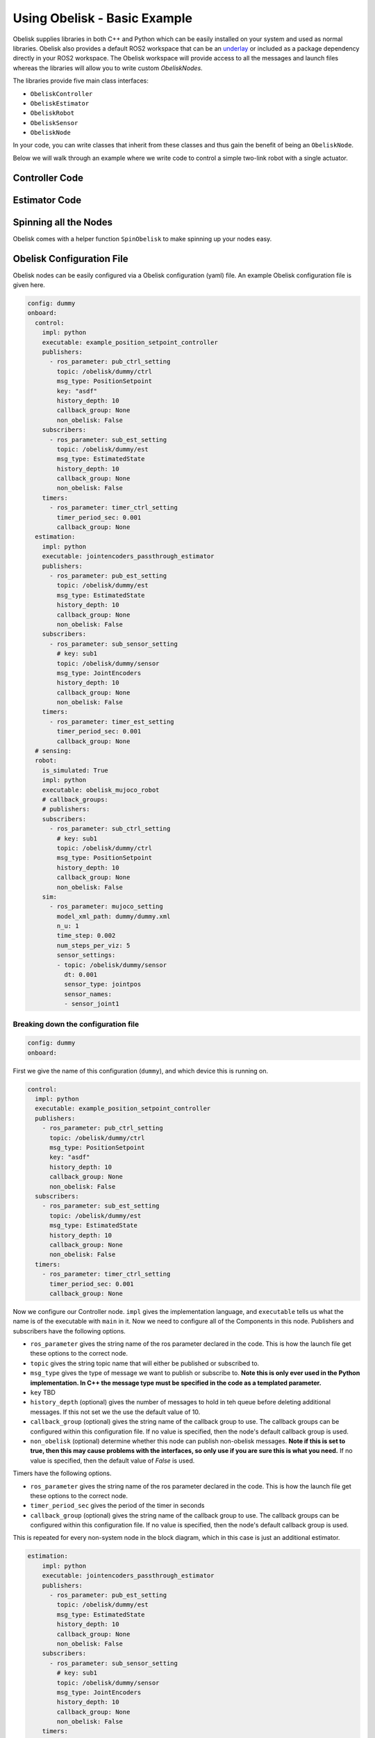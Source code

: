 =============================
Using Obelisk - Basic Example
=============================

Obelisk supplies libraries in both C++ and Python which can be easily installed on your system and used as normal libraries. Obelisk also provides a default ROS2 workspace that can be an `underlay <https://docs.ros.org/en/humble/Tutorials/Beginner-Client-Libraries/Creating-A-Workspace/Creating-A-Workspace.html#source-the-overlay>`_ or included as a package dependency directly in your ROS2 workspace. The Obelisk workspace will provide access to all the messages and launch files whereas the libraries will allow you to write custom `ObeliskNodes`.

The libraries provide five main class interfaces:

- ``ObeliskController``
- ``ObeliskEstimator``
- ``ObeliskRobot``
- ``ObeliskSensor``
- ``ObeliskNode``

In your code, you can write classes that inherit from these classes and thus gain the benefit of being an ``ObeliskNode``.

Below we will walk through an example where we write code to control a simple two-link robot with a single actuator.

Controller Code
^^^^^^^^^^^^^^^
.. tabs::
    .. tab:: C++
        .. code-block:: C++

            #include "rclcpp/rclcpp.hpp"

            #include "obelisk_controller.h"
            #include "obelisk_ros_utils.h"

            class PositionSetpointController
              : public obelisk::ObeliskController<obelisk_control_msgs::msg::PositionSetpoint,
                                                  obelisk_estimator_msgs::msg::EstimatedState> {
              public:
              PositionSetpointController(const std::string& name)
                  : obelisk::ObeliskController<obelisk_control_msgs::msg::PositionSetpoint,
                                              obelisk_estimator_msgs::msg::EstimatedState>(name) {}

              protected:
              void UpdateXHat(__attribute__((unused)) const obelisk_estimator_msgs::msg::EstimatedState& msg) override {}

              obelisk_control_msgs::msg::PositionSetpoint ComputeControl() override {
                  obelisk_control_msgs::msg::PositionSetpoint msg;

                  msg.u.clear();
                  rclcpp::Time time = this->get_clock()->now();
                  double time_sec   = time.seconds();

                  msg.u.emplace_back(sin(time_sec));

                  this->GetPublisher<obelisk_control_msgs::msg::PositionSetpoint>(this->ctrl_key_)->publish(msg);

                  return msg;
              };
            };

        Here we can see that ``PositionSetpointController`` inherits from ``ObeliskController`` and implements the two abstract methods required. ``ObeliskController`` is templated on the control message type and the state estimator message type.

        ``ComputeControl`` and ``UpdateXHat`` are automatically registered as callbacks for the timer and subscriber respectively.

    .. tab:: Python
        .. code-block:: python

            import numpy as np
            from obelisk_control_msgs.msg import PositionSetpoint
            from rclpy.lifecycle import LifecycleState, TransitionCallbackReturn

            from obelisk_py.core.control import ObeliskController
            from obelisk_py.core.obelisk_typing import ObeliskControlMsg, ObeliskEstimatorMsg, is_in_bound


            class ExamplePositionSetpointController(ObeliskController):
                """Example position setpoint controller."""

                def __init__(self, node_name: str = "example_position_setpoint_controller") -> None:
                    """Initialize the example position setpoint controller."""
                    super().__init__(node_name)

                def on_configure(self, state: LifecycleState) -> TransitionCallbackReturn:
                    """Configure the controller."""
                    super().on_configure(state)
                    self.x_hat = None
                    return TransitionCallbackReturn.SUCCESS

                def update_x_hat(self, x_hat_msg: ObeliskEstimatorMsg) -> None:
                    """Update the state estimate.

                    Parameters:
                        x_hat_msg: The Obelisk message containing the state estimate.
                    """
                    pass  # do nothing

                def compute_control(self) -> ObeliskControlMsg:
                    """Compute the control signal for the dummy 2-link robot.

                    Returns:
                        obelisk_control_msg: The control message.
                    """
                    # computing the control input
                    u = 0.1 * np.sin(self.t)  # example state-independent control input

                    # setting the message
                    position_setpoint_msg = PositionSetpoint()
                    position_setpoint_msg.u = [u]
                    self.obk_publishers["publisher_ctrl"].publish(position_setpoint_msg)
                    assert is_in_bound(type(position_setpoint_msg), ObeliskControlMsg)
                    return position_setpoint_msg  # type: ignore

Estimator Code
^^^^^^^^^^^^^^

.. tabs::
    .. tab:: C++
        .. code-block:: C++

          #include "rclcpp/rclcpp.hpp"

          #include "obelisk_estimator.h"
          #include "obelisk_ros_utils.h"

          class JointEncodersPassthroughEstimator
              : public obelisk::ObeliskEstimator<obelisk_estimator_msgs::msg::EstimatedState> {
            public:
            JointEncodersPassthroughEstimator(const std::string& name)
                : obelisk::ObeliskEstimator<obelisk_estimator_msgs::msg::EstimatedState>(name) {

                this->RegisterSubscription<obelisk_sensor_msgs::msg::JointEncoders>(
                    "sub_sensor_setting", "sub_sensor",
                    std::bind(&JointEncodersPassthroughEstimator::JointEncoderCallback, this, std::placeholders::_1));
            }

            protected:
            void JointEncoderCallback(const obelisk_sensor_msgs::msg::JointEncoders& msg) { joint_encoders_ = msg.y; }

            obelisk_estimator_msgs::msg::EstimatedState ComputeStateEstimate() override {
                obelisk_estimator_msgs::msg::EstimatedState msg;

                msg.x_hat = joint_encoders_;

                this->GetPublisher<obelisk_estimator_msgs::msg::EstimatedState>(this->est_pub_key_)->publish(msg);

                return msg;
            };

            private:
            std::vector<double> joint_encoders_;
          };

        Here we can see that ``JointEncodersPassthroughEstimator`` inherits from ``ObeliskEstimator`` and implements the one abstract method required. ``ObeliskEstimator`` is templated on the estimated message type.

        ``ComputeStateEstimate`` is automatically registered as callbacks for timer. ``JointEncoderCallback`` is not automatically registered as a callback since it it not part of required component in the node. We can see that it is registered with the ``std::bind()`` call in the constructor.
    .. tab:: Python
        .. code-block:: python

            from typing import Union

            from obelisk_estimator_msgs.msg import EstimatedState
            from obelisk_sensor_msgs.msg import JointEncoders
            from rclpy.lifecycle import LifecycleState, TransitionCallbackReturn

            from obelisk_py.core.estimation import ObeliskEstimator


            class JointEncodersPassthroughEstimator(ObeliskEstimator):
                """Passthrough estimator for joint encoder sensors."""

                def __init__(self, node_name: str = "joint_encoders_passthrough_estimator") -> None:
                    """Initialize the joint encoders passthrough estimator."""
                    super().__init__(node_name)
                    self.register_obk_subscription(
                        "sub_sensor_setting",
                        self.joint_encoder_callback,  # type: ignore
                        key="subscriber_sensor",  # key can be specified here or in the config file
                        msg_type=JointEncoders,
                    )

                def on_configure(self, state: LifecycleState) -> TransitionCallbackReturn:
                    """Configure the estimator."""
                    super().on_configure(state)
                    self.joint_encoder_values = None
                    return TransitionCallbackReturn.SUCCESS

                def joint_encoder_callback(self, msg: JointEncoders) -> None:
                    """Callback for joint encoder messages."""
                    self.joint_encoder_values = msg.y

                def compute_state_estimate(self) -> Union[EstimatedState, None]:
                    """Compute the state estimate."""
                    estimated_state_msg = EstimatedState()
                    if self.joint_encoder_values is not None:
                        estimated_state_msg.x_hat = self.joint_encoder_values
                        self.obk_publishers["publisher_est"].publish(estimated_state_msg)
                        return estimated_state_msg

Spinning all the Nodes
^^^^^^^^^^^^^^^^^^^^^^
Obelisk comes with a helper function ``SpinObelisk`` to make spinning up your nodes easy.

.. tabs::
    .. tab:: C++
        Controller spin up:

        .. code-block:: C++

            #include "obelisk_ros_utils.h"
            #include "position_setpoint_controller.h"

            int main(int argc, char* argv[]) {
                obelisk::utils::SpinObelisk<PositionSetpointController, rclcpp::executors::MultiThreadedExecutor>(
                    argc, argv, "position_setpoint_controller");
            }

        State estimator spin up:

        .. code-block:: C++

            #include "jointencoders_passthrough_estimator.h"
            #include "obelisk_ros_utils.h"

            int main(int argc, char* argv[]) {
                obelisk::utils::SpinObelisk<JointEncodersPassthroughEstimator, rclcpp::executors::MultiThreadedExecutor>(
                    argc, argv, "passthrough_estimator");
            }

        Simulation spin up:

        .. code-block:: C++

            #include "rclcpp/rclcpp.hpp"

            #include "obelisk_mujoco_sim_robot.h"
            #include "obelisk_ros_utils.h"

            int main(int argc, char* argv[]) {
                obelisk::utils::SpinObelisk<obelisk::ObeliskMujocoRobot<obelisk_control_msgs::msg::PositionSetpoint>,
                                            rclcpp::executors::MultiThreadedExecutor>(argc, argv, "mujoco_sim");
            }

    .. tab:: Python
        Controller spin up:

        .. code-block:: python

            from typing import List, Optional

            from rclpy.executors import SingleThreadedExecutor

            from obelisk_py.core.utils.ros import spin_obelisk
            from obelisk_py.zoo.control.example.example_position_setpoint_controller import ExamplePositionSetpointController


            def main(args: Optional[List] = None) -> None:
                """Main entrypoint."""
                spin_obelisk(args, ExamplePositionSetpointController, SingleThreadedExecutor)


            if __name__ == "__main__":
                main()

        State estimator spin up:

        .. code-block:: python

            from typing import List, Optional

            from rclpy.executors import SingleThreadedExecutor

            from obelisk_py.core.utils.ros import spin_obelisk
            from obelisk_py.zoo.estimation.jointencoders_passthrough_estimator import JointEncodersPassthroughEstimator


            def main(args: Optional[List] = None) -> None:
                """Main entrypoint."""
                spin_obelisk(args, JointEncodersPassthroughEstimator, SingleThreadedExecutor)


            if __name__ == "__main__":
                main()

        Simulation spin up:

        .. code-block:: python

            from typing import List, Optional

            from rclpy.executors import MultiThreadedExecutor

            from obelisk_py.core.sim.mujoco import ObeliskMujocoRobot
            from obelisk_py.core.utils.ros import spin_obelisk


            def main(args: Optional[List] = None) -> None:
                """Main entrypoint."""
                spin_obelisk(args, ObeliskMujocoRobot, MultiThreadedExecutor)


            if __name__ == "__main__":
                main()

Obelisk Configuration File
^^^^^^^^^^^^^^^^^^^^^^^^^^
Obelisk nodes can be easily configured via a Obelisk configuration (yaml) file. An example Obelisk configuration file is given here.

.. code-block:: yaml

  config: dummy
  onboard:
    control:
      impl: python
      executable: example_position_setpoint_controller
      publishers:
        - ros_parameter: pub_ctrl_setting
          topic: /obelisk/dummy/ctrl
          msg_type: PositionSetpoint
          key: "asdf"
          history_depth: 10
          callback_group: None
          non_obelisk: False
      subscribers:
        - ros_parameter: sub_est_setting
          topic: /obelisk/dummy/est
          msg_type: EstimatedState
          history_depth: 10
          callback_group: None
          non_obelisk: False
      timers:
        - ros_parameter: timer_ctrl_setting
          timer_period_sec: 0.001
          callback_group: None
    estimation:
      impl: python
      executable: jointencoders_passthrough_estimator
      publishers:
        - ros_parameter: pub_est_setting
          topic: /obelisk/dummy/est
          msg_type: EstimatedState
          history_depth: 10
          callback_group: None
          non_obelisk: False
      subscribers:
        - ros_parameter: sub_sensor_setting
          # key: sub1
          topic: /obelisk/dummy/sensor
          msg_type: JointEncoders
          history_depth: 10
          callback_group: None
          non_obelisk: False
      timers:
        - ros_parameter: timer_est_setting
          timer_period_sec: 0.001
          callback_group: None
    # sensing:
    robot:
      is_simulated: True
      impl: python
      executable: obelisk_mujoco_robot
      # callback_groups:
      # publishers:
      subscribers:
        - ros_parameter: sub_ctrl_setting
          # key: sub1
          topic: /obelisk/dummy/ctrl
          msg_type: PositionSetpoint
          history_depth: 10
          callback_group: None
          non_obelisk: False
      sim:
        - ros_parameter: mujoco_setting
          model_xml_path: dummy/dummy.xml
          n_u: 1
          time_step: 0.002
          num_steps_per_viz: 5
          sensor_settings:
          - topic: /obelisk/dummy/sensor
            dt: 0.001
            sensor_type: jointpos
            sensor_names:
            - sensor_joint1

Breaking down the configuration file
------------------------------------
.. code-block:: yaml

  config: dummy
  onboard:


First we give the name of this configuration (``dummy``), and which device this is running on.

.. code-block:: yaml

  control:
    impl: python
    executable: example_position_setpoint_controller
    publishers:
      - ros_parameter: pub_ctrl_setting
        topic: /obelisk/dummy/ctrl
        msg_type: PositionSetpoint
        key: "asdf"
        history_depth: 10
        callback_group: None
        non_obelisk: False
    subscribers:
      - ros_parameter: sub_est_setting
        topic: /obelisk/dummy/est
        msg_type: EstimatedState
        history_depth: 10
        callback_group: None
        non_obelisk: False
    timers:
      - ros_parameter: timer_ctrl_setting
        timer_period_sec: 0.001
        callback_group: None


Now we configure our Controller node. ``impl`` gives the implementation language, and ``executable`` tells us what the name is of the executable with ``main`` in it. Now we need to configure all of the Components in this node. Publishers and subscribers have the following options.

- ``ros_parameter`` gives the string name of the ros parameter declared in the code. This is how the launch file get these options to the correct node.
- ``topic`` gives the string topic name that will either be published or subscribed to.
- ``msg_type`` gives the type of message we want to publish or subscribe to. **Note this is only ever used in the Python implementation. In C++ the message type must be specified in the code as a templated parameter.**
- ``key`` TBD
- ``history_depth`` (optional) gives the number of messages to hold in teh queue before deleting additional messages. If this not set we the use the default value of 10.
- ``callback_group`` (optional) gives the string name of the callback group to use. The callback groups can be configured within this configuration file. If no value is specified, then the node's default callback group is used.
- ``non_obelisk`` (optional) determine whether this node can publish non-obelisk messages. **Note if this is set to true, then this may cause problems with the interfaces, so only use if you are sure this is what you need.** If no value is specified, then the default value of `False` is used.

Timers have the following options.

- ``ros_parameter`` gives the string name of the ros parameter declared in the code. This is how the launch file get these options to the correct node.
- ``timer_period_sec`` gives the period of the timer in seconds
- ``callback_group`` (optional) gives the string name of the callback group to use. The callback groups can be configured within this configuration file. If no value is specified, then the node's default callback group is used.

This is repeated for every non-system node in the block diagram, which in this case is just an additional estimator.

.. code-block:: yaml

  estimation:
      impl: python
      executable: jointencoders_passthrough_estimator
      publishers:
        - ros_parameter: pub_est_setting
          topic: /obelisk/dummy/est
          msg_type: EstimatedState
          history_depth: 10
          callback_group: None
          non_obelisk: False
      subscribers:
        - ros_parameter: sub_sensor_setting
          # key: sub1
          topic: /obelisk/dummy/sensor
          msg_type: JointEncoders
          history_depth: 10
          callback_group: None
          non_obelisk: False
      timers:
        - ros_parameter: timer_est_setting
          timer_period_sec: 0.001
          callback_group: None


The finally we need to configure the ``robot`` (aka the system).

.. code-block:: yaml

  robot:
    is_simulated: True
    impl: python
    executable: obelisk_mujoco_robot
    # callback_groups:
    # publishers:
    subscribers:
      - ros_parameter: sub_ctrl_setting
        # key: sub1
        topic: /obelisk/dummy/ctrl
        msg_type: PositionSetpoint
        history_depth: 10
        callback_group: None
        non_obelisk: False
    sim:
      - ros_parameter: mujoco_setting
        model_xml_path: dummy/dummy.xml
        n_u: 1
        time_step: 0.002
        num_steps_per_viz: 5
        sensor_settings:
        - topic: /obelisk/dummy/sensor
          dt: 0.001
          sensor_type: jointpos
          sensor_names:
          - sensor_joint1


``is_simulated`` marks if we are running on hardware or in simulation. ``impl`` again tells us which language the interface is written in. ``executable`` once again gives the name of the executable with ``main`` in it.

Now we must configure the Components of the node, which in this example is just a subscriber. These Components have all the same options as the non-system Components given above.

Lastly, since this is a simulation we must provide the simulator with all relevant information. Here we are using the Mujoco simulation interface. The new settings here are

- ``n_u`` gives the number of control inputs (i.e. the number of scalars)
- ``time_step`` (optional) gives the length of a simulation time step. If no value is provided, the default value of 0.002 seconds will be used.
- ``num_steps_per_viz`` (optional) gives the number of steps to use between simulation rendering. If no value is provided, the default value of 8 steps will be used.

``sensor_settings`` is how we can specify what sensors our robot has. Within ``sensor_settings`` we have the following new options:

- ``dt`` gives the sensor publishing period in seconds.
- ``sensor_type`` gives the Mujoco sensor type. Each sensor type corresponds to a specific Obelisk message type. **Note that the Mujoco XML must have all the sensors listed in the Obelisk configuration file, if you request a sensor here that is not available in Mujoco, there will be an error.** All supported Mujoco sensors and corresponding Obelisk messages are listed below.

================== ====================
Mujoco sensor type Obelisk Message Type
================== ====================
 ``jointpos``        ``JointEncoders``
================== ====================

- ``sensor_names`` gives the names of the sensors to query, as given in the Mujoco XML.

Thats it! Now we have configured our Obelisk nodes.
